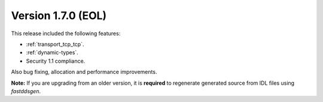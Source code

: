Version 1.7.0 (EOL)
^^^^^^^^^^^^^^^^^^^

This release included the following features:

* :ref:`transport_tcp_tcp`.
* :ref:`dynamic-types`.
* Security 1.1 compliance.

Also bug fixing, allocation and performance improvements.

**Note:** If you are upgrading from an older version, it is **required** to regenerate generated source from IDL files
using *fastddsgen*.

